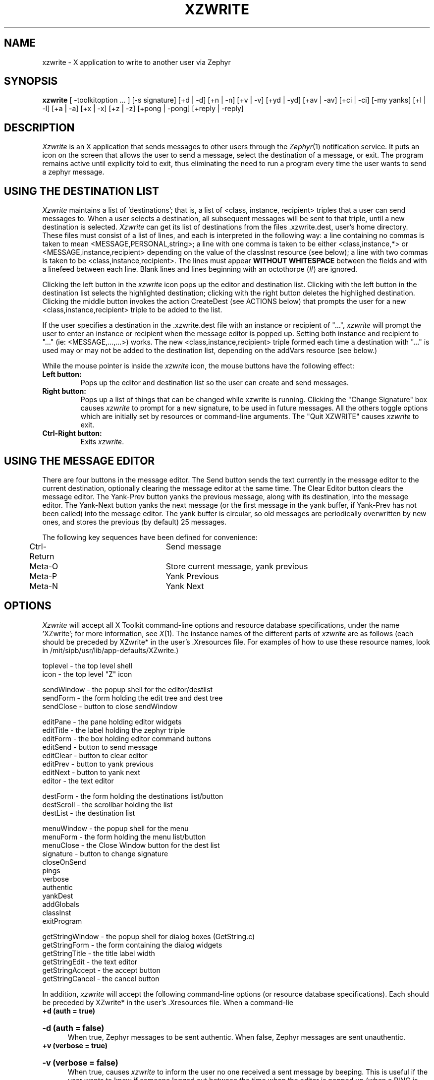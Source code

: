 .TH XZWRITE 1 "7 February 1989"
.SH NAME
xzwrite \- X application to write to another user via Zephyr
.SH SYNOPSIS
.B xzwrite 
[ -toolkitoption ... ] [-s signature] [+d | -d] [+n | -n] [+v | -v]
[+yd | -yd] [+av | -av] [+ci | -ci] [-my yanks] [+l | -l] [+a | -a]
[+x | -x] [+z | -z] [+pong | -pong] [+reply | -reply]

.SH DESCRIPTION
.I Xzwrite
is an X application that sends messages to other users
through the 
.IR Zephyr (1)
notification service.  It puts an icon on the
screen that allows the user to send a message, select the destination
of a message, or exit.  The program remains active until explicity
told to exit, thus eliminating the need to run a program every time
the user wants to send a zephyr message.
.SH USING THE DESTINATION LIST
.PP
.I Xzwrite 
maintains a list of 'destinations'; that is, a list of
<class, instance, recipient> triples that a user can send messages to.
When a user selects a destination, all subsequent messages will be
sent to that triple, until a new destination is selected.  
.I Xzwrite
can get its list of destinations from the files .xzwrite.dest,
.anyone, or .zephyr.vars in the
user's home directory.  These files must consist of a list of lines, and
each is interpreted in the following way: a line containing no commas
is taken to mean <MESSAGE,PERSONAL,string>; a line with one comma is
taken to be either <class,instance,*> or <MESSAGE,instance,recipient>
depending on the value of the classInst resource (see below); a line
with two commas is taken to be <class,instance,recipient>.  The lines
must appear
.B WITHOUT WHITESPACE 
between the fields and with a linefeed between each line.  Blank lines
and lines beginning with an octothorpe (#) are ignored.
.PP

Clicking the left button in the 
.I xzwrite 
icon pops up the editor and
destination list.  Clicking with the left button in the destination
list selects the highlighted destination; clicking with the right
button deletes the highlighed destination.  Clicking the middle button
invokes the action CreateDest (see ACTIONS below) that prompts the
user for a new <class,instance,recipient> triple to be added to the list.

.PP

If the user specifies a destination in the .xzwrite.dest file
with an instance or recipient of "...", 
.I xzwrite 
will prompt the user to enter an instance or recipient when the
message editor is popped up.  Setting both instance and recipient to
"..." (ie: <MESSAGE,...,...>) works.  The new
<class,instance,recipient> triple formed each time a destination with
"..." is used may or may not be added to the destination list, depending
on the addVars resource (see below.)

.PP

While the mouse pointer is inside the 
.I xzwrite 
icon, the mouse buttons have the following effect:
.TP
.B Left button:        
Pops up the editor and destination list so the user can create and 
send messages.
.TP
.B Right button:
Pops up a list of things that can be changed while xzwrite is running.
Clicking the "Change Signature" box causes
.I xzwrite
to prompt for a new signature, to be used in future messages.  All the
others toggle options which are initially set by resources or
command-line arguments.  The "Quit XZWRITE" causes 
.I xzwrite
to exit.
.TP
.B Ctrl-Right button:
Exits
.IR xzwrite .

.SH USING THE MESSAGE EDITOR
There are four buttons in the message editor.  The Send button
sends the text currently in the message editor to the current
destination, optionally clearing the message editor at the same time.
The Clear Editor button clears the message editor.  The Yank-Prev button yanks
the previous message, along with its destination, into the message
editor.  The Yank-Next button yanks the next message (or the first
message in the yank buffer, if Yank-Prev has not been called) into the
message editor.  The yank buffer is circular, so old messages are
periodically overwritten by new ones, and stores the previous (by
default) 25 messages.
.PP
The following key sequences have been defined for convenience:
.PP
.nf
	Ctrl-Return		Send message
	Meta-O			Store current message, yank previous
	Meta-P			Yank Previous
	Meta-N			Yank Next

.SH OPTIONS

.I Xzwrite 
will accept all X Toolkit command-line options and
resource database specifications, under the name 'XZwrite'; for more
information, see 
.IR X (1). 
The instance names of the different parts of
.I xzwrite 
are as follows (each should be preceded by XZwrite* in the
user's .Xresources file.  For examples of how to use these resource
names, look in /mit/sipb/usr/lib/app-defaults/XZwrite.) 

.nf
 toplevel - the top level shell
      icon - the top level "Z" icon

 sendWindow - the popup shell for the editor/destlist
      sendForm - the form holding the edit tree and dest tree
      sendClose - button to close sendWindow

      editPane - the pane holding editor widgets
              editTitle - the label holding the zephyr triple
              editForm - the box holding editor command buttons
                      editSend - button to send message
                      editClear - button to clear editor
                      editPrev - button to yank previous
                      editNext - button to yank next
              editor - the text editor

      destForm - the form holding the destinations list/button
              destScroll - the scrollbar holding the list
                      destList - the destination list

 menuWindow - the popup shell for the menu
      menuForm - the form holding the menu list/button
              menuClose - the Close Window button for the dest list
              signature - button to change signature
              closeOnSend
              pings
              verbose
              authentic
              yankDest
              addGlobals
              classInst
              exitProgram

 getStringWindow - the popup shell for dialog boxes (GetString.c)
      getStringForm - the form containing the dialog widgets
              getStringTitle - the title label width
              getStringEdit - the text editor
              getStringAccept - the accept button
              getStringCancel - the cancel button

.fi

.PP
In addition, 
.I xzwrite 
will accept the following command-line options
(or resource database specifications).  Each should be preceded by
XZwrite* in the user's .Xresources file.  When a command-lie
.TP
.B +d (auth = true)
.br
.ns
.HP 5
.B -d (auth = false)
.br
When true, Zephyr messages to be sent authentic.  When false, Zephyr
messages are sent unauthentic.
.TP
.B +v (verbose = true)
.br
.ns
.HP 5
.B -v (verbose = false)
.br
When true, causes
.I xzwrite
to inform the user no one received a sent message by beeping.  This
is useful if the user wants to know if someone logged out between
the time when the editor is popped up (when a PING is sent) and when
the message is actually sent. 
.TP
.B +z (readZephyr = true)
.br
.ns
.HP 5
.B -z (readZephyr = false)
.br
When true, causes 
.I xzwrite 
to include the .zephyr.subs file for its initial list of destinations. 
.TP
.B +a (readAnyone = true)
.br
.ns
.HP 5
.B -a (readAnyone = false)
.br
When true, causes
.I xzwrite
to include the user's .anyone file for its initial list of destinations.
.TP
.B +x (readXzwrite = true)
.br
.ns
.HP 5
.B -x (readXzwrite = false)
.br
When true, causes
.I xzwrite
to include the user's .xzwrite.dest file for its initial list of destinations.
.TP
.B +l (trackLogins = true)
.br
.ns
.HP 5
.B -l (trackLogins = false)
.br
When true, 
.I xzwrite 
determines (at startup) if each username on the destination
list is logged on and removes those usernames that are not.  It then
subscribes to login and logout messages for each
username on the list, and keeps the destination list up to date with
respect to which users are zwrite-able.
.TP
.B +pong (pongScan = true)
.br
.ns
.HP 5
.B -pong (pongScan = false)
.br
Controls the method
.I xzwrite
uses determine whether a certain user is logged in.  If true, 
.I xzwrite
sends a notice with an opcode of PING (and a message body of PONG) and
awaits a response; if false,
.I xzwrite
performs a "zlocate".  Note that this resource is only used when
trackLogins is true.
.TP
.B -s (signature)
Specifies the 'signature' for all messages sent.  The signature will
appear as the first field in every message sent.
.I Xzwrite
will also look in the user's .zephyr.vars file to a signature, first
for the variable xzwrite-signature and then for the variable
zwrite-signature.
.TP
.B +n (ping = true)
.br
.ns
.HP 5
.B -n (ping = false)
.br
When ping is set to true,
.I xzwrite
sends a PING to the destination when it is initially selected.
.I Xzwrite
uses the PING to determine if anyone will actually receive a message
sent to that destination, and will not allow it to be selected if not.
.TP
.B +ci (classInst = true)
.br
.ns
.HP 5
.B -ci (classInst = false)
.br
When ci is set to true, a destination that contains two strings
separated by a comma is interpreted as a class and instance, with
a recipient of "*".  When it is false, the same string is interpreted
as an instance and recipient, with a class of MESSAGE.
.TP
.B +yd (yankDest = true)
.br
.ns
.HP 5
.B -yd (yankDest = false)
.br
When yd is set to true, yanking a previous message in the message editor
also restores the original destination of the message.  When set to false,
only the message text is yanked, and the current destination remains
unchanged.
.TP
.B +av (addVars = true)
.br
.ns
.HP 5
.B -av (addVars = false)
.br
When av is set to true, destinations that are specified as the result
of a recipient or instance of "..." are added to the destinations list
so they can be selected again.
.TP
.B +reply (autoReply = true)
.br
.ns
.HP 5
.B -reply (autoReply = false)
.br
When autoReply is set to true, xzwrite subscribes to <MESSAGE,*,%me%>
(in other words, all messages sent directly to the user).  Each time
such a message is received, a destination that will reply to the
sender on the same instance is added to the destination list, if it is
not already there.

.SH ACTIONS

Every useful action that 
.I xzwrite
can perform can be bound to any sequence of X events through the
mechanism of translation tables.  The following action procedures
available to the user.
.PP
.nf
  OpenSend
  CloseSend
     Pops up/Pops down the message editor/destination list.  

  SendMessage
     Sends the message in the editor to the current destination.

  ClearEditor
     Clears the editor.

  YankStore
     Stores the contents in the message editor in the Yank buffer.

  YankPrev
  YankNext
     Puts the previous/next item in the yank buffer into the editor,
     optionally restoring the destination as well.

  SelectDest
  DeleteDest
     Selects/deletes the hightlighed destination.

  CreateDest
     Prompts the user for a <class,instance,recipient> triple to
     be added to the destinations list.

  OpenMenu
  CloseMenu
     Pops up/Pops down the options menu.

  ToggleOption
     Toggles the option corresponding to the hightlighed item on the
     options menu.

  Signature
     Pops up a dialog box and changes the Zephyr signature to whatever
     is typed into it.

For examples on how to use these action procedures, look in
/usr/sipb/lib/app-defaults/XZwrite.

.SH FILES
.TP
/usr/sipb/bitmaps.x11/z
Default icon bitmap
.TP
/usr/sipb/lib/app-defaults/XZwrite
Xzwrite program defaults
.TP
~/.Xresources
user X resources database file
.TP
~/.xzwrite.dest
The user's xzwrite destinations list.
~/.anyone
The user's .anyone file.
~/.zephyr.subs
The user's zephyr subscription file.
.SH SEE ALSO
X(1), zephyr(1)

.SH BUGS

.I xzwrite
occasionally decided to ignore the state of the "Pings" and
"Authentic" menu options, unless you happen to be running the program
under a debugger.

This man page contains many errors and omissions.

.SH AUTHOR

Written by Barr3y Jaspan (bjaspan@athena.mit.edu), MIT Project Athena
and MIT Student Information Processing Board, for X11R4, the X
Toolkit, and the Athena Widgets.
